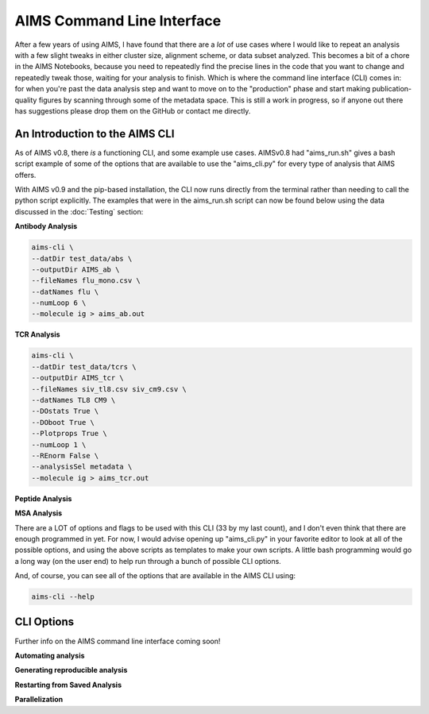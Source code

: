 AIMS Command Line Interface
=====
After a few years of using AIMS, I have found that there are a *lot* of use cases where I would like to repeat an analysis with a few slight tweaks in either cluster size, alignment scheme, or data subset analyzed. This becomes a bit of a chore in the AIMS Notebooks, because you need to repeatedly find the precise lines in the code that you want to change and repeatedly tweak those, waiting for your analysis to finish. Which is where the command line interface (CLI) comes in: for when you're past the data analysis step and want to move on to the "production" phase and start making publication-quality figures by scanning through some of the metadata space. This is still a work in progress, so if anyone out there has suggestions please drop them on the GitHub or contact me directly.

.. _cliIntro:

An Introduction to the AIMS CLI
------------

As of AIMS v0.8, there *is* a functioning CLI, and some example use cases. AIMSv0.8 had "aims_run.sh" gives a bash script example of some of the options that are available to use the "aims_cli.py" for every type of analysis that AIMS offers. 

With AIMS v0.9 and the pip-based installation, the CLI now runs directly from the terminal rather than needing to call the python script explicitly. The examples that were in the aims_run.sh script can now be found below using the data discussed in the :doc:`Testing` section:

**Antibody Analysis**

.. code-block:: python
    
    aims-cli \
    --datDir test_data/abs \
    --outputDir AIMS_ab \
    --fileNames flu_mono.csv \
    --datNames flu \
    --numLoop 6 \
    --molecule ig > aims_ab.out

**TCR Analysis**

.. code-block:: python
    
    aims-cli \
    --datDir test_data/tcrs \
    --outputDir AIMS_tcr \
    --fileNames siv_tl8.csv siv_cm9.csv \
    --datNames TL8 CM9 \
    --DOstats True \
    --DOboot True \
    --Plotprops True \
    --numLoop 1 \
    --REnorm False \
    --analysisSel metadata \
    --molecule ig > aims_tcr.out

**Peptide Analysis**

.. code-block:: python
    aims-cli \
    --molecule peptide \
    --align bulge \
    --bulgePad 6 \
    --DOstats True \
    --DOboot True \
    --AAorder 'WFMLIVPYHAGSTDECNQRK' \
    --datDir test_data/peptides \
    --outputDir AIMS_pep \
    --analysisSel metadata \
    --fileNames pancreas_hla_atlas.csv kidney_hla_atlas.csv \
    --datNames Pancreas Kidney > aims_pep.out

**MSA Analysis**

.. code-block:: python
    aims-cli \
    --datDir test_data/mhcs \
    --outputDir AIMS_mhc \
    --molecule MSA \
    --fileNames cd1.fasta classIa.fasta fish.fasta \
    --datNames CD1 ClassIa Fish \
    --align center \
    --subset True \
    --subStart 164 214 275 327 \
    --subEnd 214 275 327 376 \
    --dropDup True \
    --normProp True \
    --clustData avg \
    --projAlg pca \
    --umapSeed 42 \
    --clustAlg kmean \
    --clustSize 3 \
    --metaForm category \
    --metaName Dset \
    --showProj both \
    --showClust both \
    --normBar False \
    --analysisSel metadata \
    --saveSeqs True \
    --selDat 0 1 2 \
    --prop1 3 \
    --prop2 4 \
    --colors purple blue red \
    --matSize 5 > aims_msa.out

There are a LOT of options and flags to be used with this CLI (33 by my last count), and I don't even think that there are enough programmed in yet. For now, I would advise opening up "aims_cli.py" in your favorite editor to look at all of the possible options, and using the above scripts as templates to make your own scripts. A little bash programming would go a long way (on the user end) to help run through a bunch of possible CLI options.

And, of course, you can see all of the options that are available in the AIMS CLI using:

.. code-block:: python
    
    aims-cli --help

.. _cliOptions:

CLI Options
------------

Further info on the AIMS command line interface coming soon!

**Automating analysis**

**Generating reproducible analysis**

**Restarting from Saved Analysis**

**Parallelization**